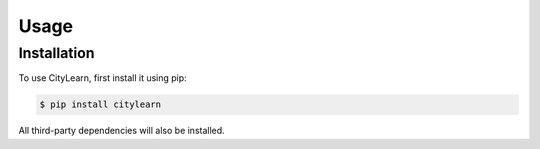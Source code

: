 Usage
=====

Installation
------------

To use CityLearn, first install it using pip:

.. code-block:: console

   $ pip install citylearn

All third-party dependencies will also be installed.